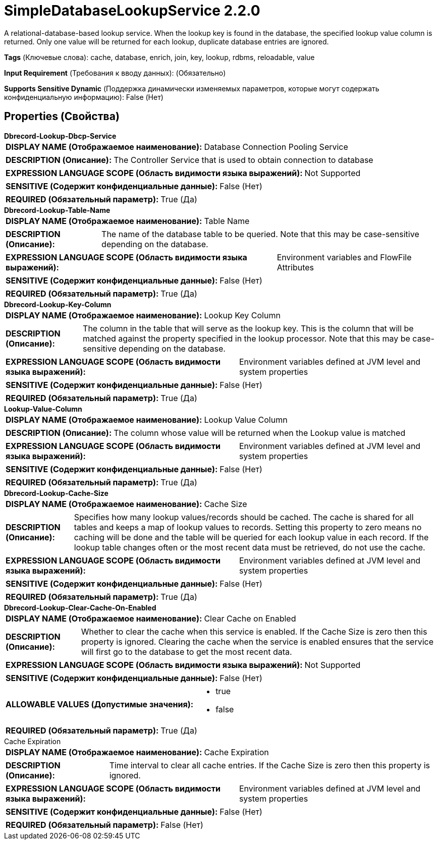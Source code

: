 = SimpleDatabaseLookupService 2.2.0

A relational-database-based lookup service. When the lookup key is found in the database, the specified lookup value column is returned. Only one value will be returned for each lookup, duplicate database entries are ignored.

[horizontal]
*Tags* (Ключевые слова):
cache, database, enrich, join, key, lookup, rdbms, reloadable, value
[horizontal]
*Input Requirement* (Требования к вводу данных):
 (Обязательно)
[horizontal]
*Supports Sensitive Dynamic* (Поддержка динамически изменяемых параметров, которые могут содержать конфиденциальную информацию):
 False (Нет) 



== Properties (Свойства)


.*Dbrecord-Lookup-Dbcp-Service*
************************************************
[horizontal]
*DISPLAY NAME (Отображаемое наименование):*:: Database Connection Pooling Service

[horizontal]
*DESCRIPTION (Описание):*:: The Controller Service that is used to obtain connection to database


[horizontal]
*EXPRESSION LANGUAGE SCOPE (Область видимости языка выражений):*:: Not Supported
[horizontal]
*SENSITIVE (Содержит конфиденциальные данные):*::  False (Нет) 

[horizontal]
*REQUIRED (Обязательный параметр):*::  True (Да) 
************************************************
.*Dbrecord-Lookup-Table-Name*
************************************************
[horizontal]
*DISPLAY NAME (Отображаемое наименование):*:: Table Name

[horizontal]
*DESCRIPTION (Описание):*:: The name of the database table to be queried. Note that this may be case-sensitive depending on the database.


[horizontal]
*EXPRESSION LANGUAGE SCOPE (Область видимости языка выражений):*:: Environment variables and FlowFile Attributes
[horizontal]
*SENSITIVE (Содержит конфиденциальные данные):*::  False (Нет) 

[horizontal]
*REQUIRED (Обязательный параметр):*::  True (Да) 
************************************************
.*Dbrecord-Lookup-Key-Column*
************************************************
[horizontal]
*DISPLAY NAME (Отображаемое наименование):*:: Lookup Key Column

[horizontal]
*DESCRIPTION (Описание):*:: The column in the table that will serve as the lookup key. This is the column that will be matched against the property specified in the lookup processor. Note that this may be case-sensitive depending on the database.


[horizontal]
*EXPRESSION LANGUAGE SCOPE (Область видимости языка выражений):*:: Environment variables defined at JVM level and system properties
[horizontal]
*SENSITIVE (Содержит конфиденциальные данные):*::  False (Нет) 

[horizontal]
*REQUIRED (Обязательный параметр):*::  True (Да) 
************************************************
.*Lookup-Value-Column*
************************************************
[horizontal]
*DISPLAY NAME (Отображаемое наименование):*:: Lookup Value Column

[horizontal]
*DESCRIPTION (Описание):*:: The column whose value will be returned when the Lookup value is matched


[horizontal]
*EXPRESSION LANGUAGE SCOPE (Область видимости языка выражений):*:: Environment variables defined at JVM level and system properties
[horizontal]
*SENSITIVE (Содержит конфиденциальные данные):*::  False (Нет) 

[horizontal]
*REQUIRED (Обязательный параметр):*::  True (Да) 
************************************************
.*Dbrecord-Lookup-Cache-Size*
************************************************
[horizontal]
*DISPLAY NAME (Отображаемое наименование):*:: Cache Size

[horizontal]
*DESCRIPTION (Описание):*:: Specifies how many lookup values/records should be cached. The cache is shared for all tables and keeps a map of lookup values to records. Setting this property to zero means no caching will be done and the table will be queried for each lookup value in each record. If the lookup table changes often or the most recent data must be retrieved, do not use the cache.


[horizontal]
*EXPRESSION LANGUAGE SCOPE (Область видимости языка выражений):*:: Environment variables defined at JVM level and system properties
[horizontal]
*SENSITIVE (Содержит конфиденциальные данные):*::  False (Нет) 

[horizontal]
*REQUIRED (Обязательный параметр):*::  True (Да) 
************************************************
.*Dbrecord-Lookup-Clear-Cache-On-Enabled*
************************************************
[horizontal]
*DISPLAY NAME (Отображаемое наименование):*:: Clear Cache on Enabled

[horizontal]
*DESCRIPTION (Описание):*:: Whether to clear the cache when this service is enabled. If the Cache Size is zero then this property is ignored. Clearing the cache when the service is enabled ensures that the service will first go to the database to get the most recent data.


[horizontal]
*EXPRESSION LANGUAGE SCOPE (Область видимости языка выражений):*:: Not Supported
[horizontal]
*SENSITIVE (Содержит конфиденциальные данные):*::  False (Нет) 

[horizontal]
*ALLOWABLE VALUES (Допустимые значения):*::

* true

* false


[horizontal]
*REQUIRED (Обязательный параметр):*::  True (Да) 
************************************************
.Cache Expiration
************************************************
[horizontal]
*DISPLAY NAME (Отображаемое наименование):*:: Cache Expiration

[horizontal]
*DESCRIPTION (Описание):*:: Time interval to clear all cache entries. If the Cache Size is zero then this property is ignored.


[horizontal]
*EXPRESSION LANGUAGE SCOPE (Область видимости языка выражений):*:: Environment variables defined at JVM level and system properties
[horizontal]
*SENSITIVE (Содержит конфиденциальные данные):*::  False (Нет) 

[horizontal]
*REQUIRED (Обязательный параметр):*::  False (Нет) 
************************************************





















